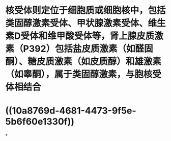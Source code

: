 #+ALIAS: 核受体

* 核受体则定位于细胞质或细胞核中，包括类固醇激素受体、甲状腺激素受体、维生素D受体和维甲酸受体等，肾上腺皮质激素（P392）包括盐皮质激素（如醛固酮）、糖皮质激素（如皮质醇）和雄激素（如睾酮），属于类固醇激素，与胞核受体相结合
* ((10a8769d-4681-4473-9f5e-5b6f60e1330f))
*